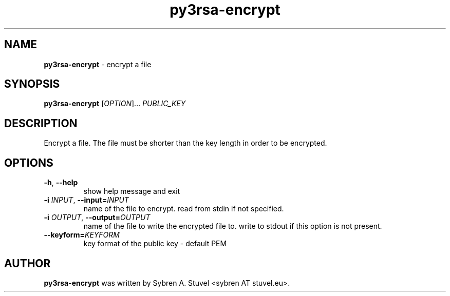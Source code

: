 .TH py3rsa\-encrypt 1
.SH NAME
\fBpy3rsa\-encrypt\fP \- encrypt a file
.SH SYNOPSIS
\fBpy3rsa\-encrypt\fP [\fI\,OPTION\/\fR]... \fI\,PUBLIC_KEY\/\fR
.SH DESCRIPTION
Encrypt a file. The file must be shorter than the key length in order to be encrypted.
.SH OPTIONS
.TP
\fB\-h\fR, \fB\-\-help\fR
show help message and exit
.TP
\fB\-i \fIINPUT\fR, \fB\-\-input=\fIINPUT\fR
name of the file to encrypt. read from stdin if not specified.
.TP
\fB\-i \fIOUTPUT\fR, \fB\-\-output=\fIOUTPUT\fR
name of the file to write the encrypted file to. write to stdout if this option is not present.
.TP
\fB\-\-keyform=\fIKEYFORM\fR
key format of the public key \- default PEM
.SH AUTHOR
\fB\,py3rsa\-encrypt\fR was written by Sybren A. Stuvel <sybren AT stuvel.eu>.

